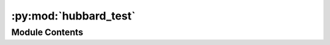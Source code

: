 :py:mod:`hubbard_test`
======================

.. py:module:: hubbard_test


Module Contents
---------------

.. py:data:: smag1

   

.. py:data:: structure

   

.. py:data:: parameters
   :value: [(0, '3d', 0, '3d', 7.2362, (0, 0, 0), 'V'), (0, '3d', 1, '2p', 0.2999, (0, 0), 'V')]

   

.. py:data:: hubbard_card

   

